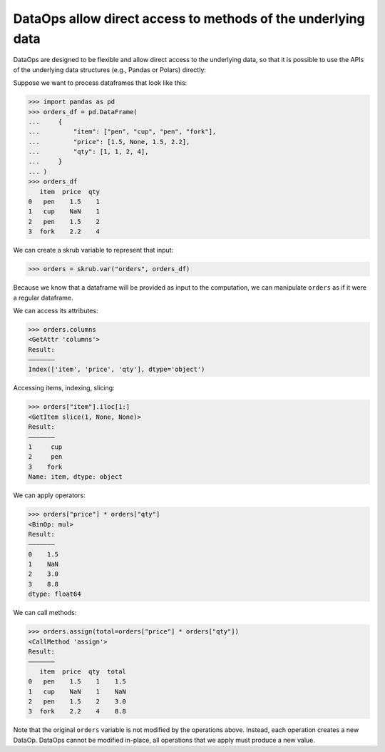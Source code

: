.. _user_guide_direct_access_ref:

DataOps allow direct access to methods of the underlying data
=============================================================

DataOps are designed to be flexible and allow direct access to the underlying data,
so that it is possible to use the APIs of the underlying data structures
(e.g., Pandas or Polars) directly:

Suppose we want to process dataframes that look like this:

>>> import pandas as pd
>>> orders_df = pd.DataFrame(
...     {
...         "item": ["pen", "cup", "pen", "fork"],
...         "price": [1.5, None, 1.5, 2.2],
...         "qty": [1, 1, 2, 4],
...     }
... )
>>> orders_df
   item  price  qty
0   pen    1.5    1
1   cup    NaN    1
2   pen    1.5    2
3  fork    2.2    4

We can create a skrub variable to represent that input:

>>> orders = skrub.var("orders", orders_df)

Because we know that a dataframe will be provided as input to the computation, we
can manipulate ``orders`` as if it were a regular dataframe.

We can access its attributes:

>>> orders.columns
<GetAttr 'columns'>
Result:
―――――――
Index(['item', 'price', 'qty'], dtype='object')

Accessing items, indexing, slicing:

>>> orders["item"].iloc[1:]
<GetItem slice(1, None, None)>
Result:
―――――――
1     cup
2     pen
3    fork
Name: item, dtype: object

We can apply operators:

>>> orders["price"] * orders["qty"]
<BinOp: mul>
Result:
―――――――
0    1.5
1    NaN
2    3.0
3    8.8
dtype: float64

We can call methods:

>>> orders.assign(total=orders["price"] * orders["qty"])
<CallMethod 'assign'>
Result:
―――――――
   item  price  qty  total
0   pen    1.5    1    1.5
1   cup    NaN    1    NaN
2   pen    1.5    2    3.0
3  fork    2.2    4    8.8

Note that the original ``orders`` variable is not modified by the operations
above. Instead, each operation creates a new DataOp. DataOps cannot be
modified in-place, all operations that we apply must produce a new value.
